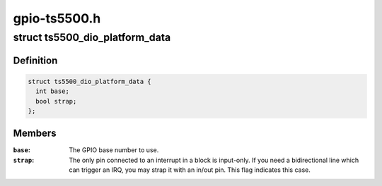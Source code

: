 .. -*- coding: utf-8; mode: rst -*-

=============
gpio-ts5500.h
=============


.. _`ts5500_dio_platform_data`:

struct ts5500_dio_platform_data
===============================

.. c:type:: ts5500_dio_platform_data

    TS-5500 pin block configuration


.. _`ts5500_dio_platform_data.definition`:

Definition
----------

.. code-block:: c

  struct ts5500_dio_platform_data {
    int base;
    bool strap;
  };


.. _`ts5500_dio_platform_data.members`:

Members
-------

:``base``:
    The GPIO base number to use.

:``strap``:
    The only pin connected to an interrupt in a block is input-only.
    If you need a bidirectional line which can trigger an IRQ, you
    may strap it with an in/out pin. This flag indicates this case.


